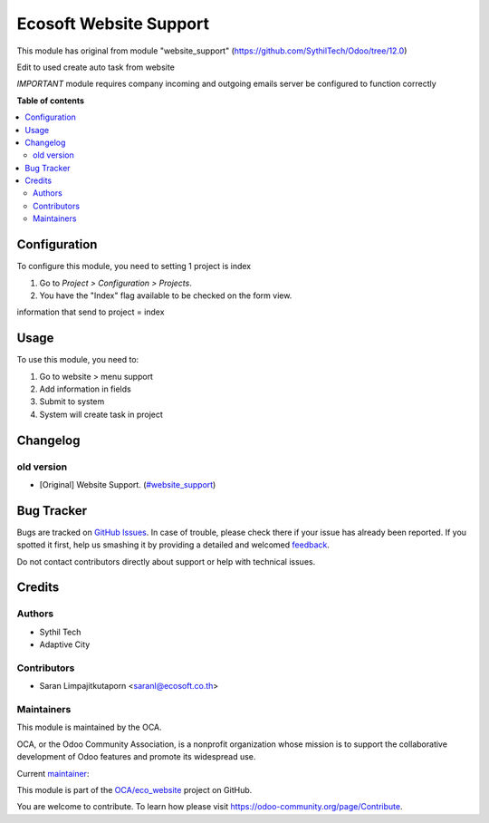 =======================
Ecosoft Website Support
=======================

.. !!!!!!!!!!!!!!!!!!!!!!!!!!!!!!!!!!!!!!!!!!!!!!!!!!!!
   !! This file is generated by oca-gen-addon-readme !!
   !! changes will be overwritten.                   !!
   !!!!!!!!!!!!!!!!!!!!!!!!!!!!!!!!!!!!!!!!!!!!!!!!!!!!

.. |badge1| image:: https://img.shields.io/badge/maturity-Beta-yellow.png
    :target: https://odoo-community.org/page/development-status
    :alt: Beta
.. |badge2| image:: https://img.shields.io/badge/github-OCA%2Feco_website-lightgray.png?logo=github
    :target: https://github.com/OCA/eco_website/tree/master/ecs_website_support
    :alt: OCA/eco_website
.. |badge3| image:: https://img.shields.io/badge/weblate-Translate%20me-F47D42.png
    :target: https://translation.odoo-community.org/projects/eco_website-master/eco_website-master-ecs_website_support
    :alt: Translate me on Weblate

|badge1| |badge2| |badge3| 

This module has original from module "website_support" (https://github.com/SythilTech/Odoo/tree/12.0)

Edit to used create auto task from website

*IMPORTANT* module requires company incoming and outgoing emails server be configured to function correctly

**Table of contents**

.. contents::
   :local:

Configuration
=============

To configure this module, you need to setting 1 project is index

#. Go to *Project > Configuration > Projects*.
#. You have the "Index" flag available to be checked on the form view.

information that send to project = index

Usage
=====

To use this module, you need to:

#. Go to website > menu support
#. Add information in fields
#. Submit to system
#. System will create task in project

Changelog
=========

old version
~~~~~~~~~~~~~~~~~~~~~~~

* [Original] Website Support.
  (`#website_support <https://github.com/SythilTech/Odoo/tree/12.0>`_)

Bug Tracker
===========

Bugs are tracked on `GitHub Issues <https://github.com/OCA/eco_website/issues>`_.
In case of trouble, please check there if your issue has already been reported.
If you spotted it first, help us smashing it by providing a detailed and welcomed
`feedback <https://github.com/OCA/eco_website/issues/new?body=module:%20ecs_website_support%0Aversion:%20master%0A%0A**Steps%20to%20reproduce**%0A-%20...%0A%0A**Current%20behavior**%0A%0A**Expected%20behavior**>`_.

Do not contact contributors directly about support or help with technical issues.

Credits
=======

Authors
~~~~~~~

* Sythil Tech
* Adaptive City

Contributors
~~~~~~~~~~~~

* Saran Limpajitkutaporn <saranl@ecosoft.co.th>

Maintainers
~~~~~~~~~~~

This module is maintained by the OCA.

.. image:: https://odoo-community.org/logo.png
   :alt: Odoo Community Association
   :target: https://odoo-community.org

OCA, or the Odoo Community Association, is a nonprofit organization whose
mission is to support the collaborative development of Odoo features and
promote its widespread use.

.. |maintainer-Saran Lim.| image:: https://github.com/Saran Lim..png?size=40px
    :target: https://github.com/Saran Lim.
    :alt: Saran Lim.

Current `maintainer <https://odoo-community.org/page/maintainer-role>`__:

|maintainer-Saran Lim.| 

This module is part of the `OCA/eco_website <https://github.com/OCA/eco_website/tree/master/ecs_website_support>`_ project on GitHub.

You are welcome to contribute. To learn how please visit https://odoo-community.org/page/Contribute.
